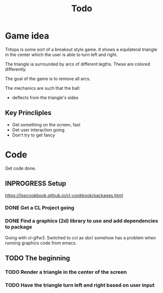 #+title: Todo

* Game idea

Tritops is some sort of a breakout style game.  It shows a equilateral triangle
in the center which the user is able to turn left and right.

The triangle ia surrounded by arcs of different legths.  These are colored differently.

The goal of the game is to remove all arcs.

The mechanics are such that the ball:
- deflects from the triangle's sides

** Key Princliples

- Get something on the screen, fast
- Get user interaction going
- Don't try to get fancy


* Code

Get code done.

** INPROGRESS Setup

https://lispcookbook.github.io/cl-cookbook/packages.html

*** DONE Get a CL Project going
CLOSED: [2022-10-28 Fr 10:43]

*** DONE Find a graphics (2d) library to use and add dependencies to package
CLOSED: [2022-10-28 Fri 11:53]

Going with cl-glfw3.  Switched to ccl as sbcl somehow has a problem when
running graphics code from emacs.

** TODO The beginning

*** TODO Render a triangle in the center of the screen


*** TODO Have the triangle turn left and right based on user input
